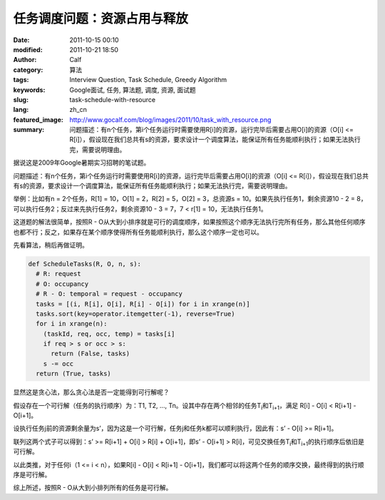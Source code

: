 任务调度问题：资源占用与释放
############################
:date: 2011-10-15 00:10
:modified: 2011-10-21 18:50
:author: Calf
:category: 算法
:tags: Interview Question, Task Schedule, Greedy Algorithm
:keywords: Google面试, 任务, 算法题, 调度, 资源, 面试题
:slug: task-schedule-with-resource
:lang: zh_cn
:featured_image: http://www.gocalf.com/blog/images/2011/10/task_with_resource.png
:summary: 问题描述：有n个任务，第i个任务运行时需要使用R[i]的资源，运行完毕后需要占用O[i]的资源（O[i] <= R[i]），假设现在我们总共有s的资源，要求设计一个调度算法，能保证所有任务能顺利执行；如果无法执行完，需要说明理由。

据说这是2009年Google暑期实习招聘的笔试题。

问题描述：有n个任务，第i个任务运行时需要使用R[i]的资源，运行完毕后需要占用O[i]的资源（O[i] <=
R[i]），假设现在我们总共有s的资源，要求设计一个调度算法，能保证所有任务能顺利执行；如果无法执行完，需要说明理由。

.. more

举例：比如有n = 2个任务，R[1] = 10，O[1] = 2，R[2] = 5，O[2] =
3，总资源s = 10。如果先执行任务1，剩余资源10 - 2 =
8，可以执行任务2；反过来先执行任务2，剩余资源10 - 3 = 7，7 < r[1] =
10，无法执行任务1。

这道题的解法很简单，按照R - O从大到小排序就是可行的调度顺序，如果按照这个顺序无法执行完所有任务，那么其他任何顺序也都不行；反之，如果存在某个顺序使得所有任务能顺利执行，那么这个顺序一定也可以。

先看算法，稍后再做证明。

.. code-block:: python

    def ScheduleTasks(R, O, n, s):
      # R: request
      # O: occupancy
      # R - O: temporal = request - occupancy
      tasks = [(i, R[i], O[i], R[i] - O[i]) for i in xrange(n)]
      tasks.sort(key=operator.itemgetter(-1), reverse=True)
      for i in xrange(n):
        (taskId, req, occ, temp) = tasks[i]
        if req > s or occ > s:
          return (False, tasks)
        s -= occ
      return (True, tasks)

显然这是贪心法，那么贪心法是否一定能得到可行解呢？

假设存在一个可行解（任务的执行顺序）为：T1, T2, …,
Tn。设其中存在两个相邻的任务T\ :sub:`i`\ 和T\ :sub:`i+1`\ ，满足 R[i] - O[i] < R[i+1] -
O[i+1]。

设执行任务j前的资源剩余量为s’，因为这是一个可行解，任务j和任务k都可以顺利执行，因此有：s’
- O[i] >= R[i+1]。

联列这两个式子可以得到：s’ >= R[i+1] + O[i] > R[i] + O[i+1]，即s’ -
O[i+1] > R[i]，可见交换任务T\ :sub:`i`\ 和T\ :sub:`i+1`\ 的执行顺序后依旧是可行解。

以此类推，对于任何i（1 <= i < n），如果R[i] - O[i] < R[i+1] -
O[i+1]，我们都可以将这两个任务的顺序交换，最终得到的执行顺序是可行解。

综上所述，按照R - O从大到小排列所有的任务是可行解。

